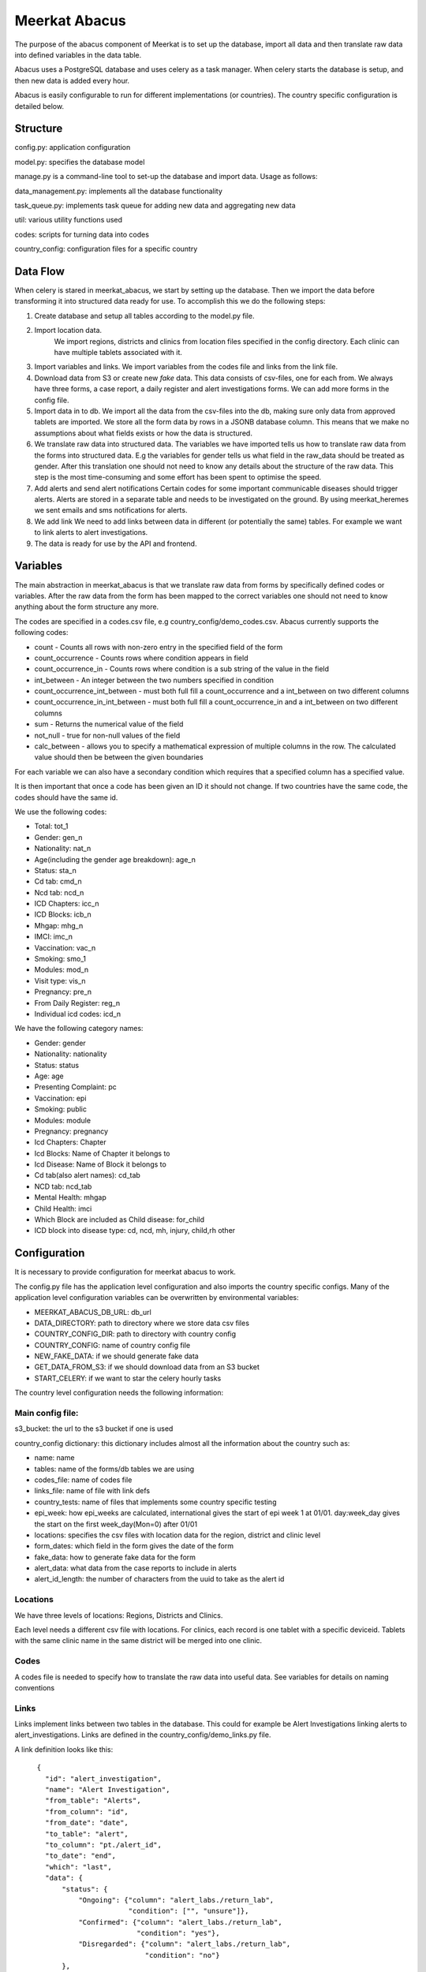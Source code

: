 ===================
Meerkat Abacus
===================

The purpose of the abacus component of Meerkat is to set up the database, import all data and then translate raw data into defined variables in the data table.

Abacus uses a PostgreSQL database and uses celery as a task manager. When celery starts the database is setup, and then new data is added every hour. 

Abacus is easily configurable to run for different implementations (or countries). The country specific configuration is detailed below.

------------------
Structure
------------------
config.py: application configuration

model.py: specifies the database model

manage.py is a command-line tool to set-up the database and import data. Usage as follows: 

.. argparse::
   :module: meerkat_abacus.manage
   :func: parser
   :prog: manage.py

data_management.py: implements all the database functionality

task_queue.py: implements task queue for adding new data and aggregating new data

util: various utility functions used 

codes: scripts for turning data into codes

country_config: configuration files for a specific country

----------------
Data Flow
----------------
When celery is stared in meerkat_abacus, we start by setting up the database. Then we import the data before transforming it into structured data ready for use. To accomplish this we do the following steps:

1. Create database and setup all tables according to the model.py file.
2. Import location data.
    We import regions, districts and clinics from location files specified in the config directory. Each clinic can have multiple tablets associated with it.
3. Import variables and links.
   We import variables from the codes file and links from the link file.
4. Download data from S3 or create new *fake* data.
   This data consists of csv-files, one for each from. We always have three forms, a case report, a daily register and alert investigations forms. We can add more forms in the config file. 
5. Import data in to db.
   We import all the data from the csv-files into the db, making sure only data from approved tablets are imported. We store all the form data by rows in a JSONB database column. This means that we make no assumptions about what fields exists or how the data is structured.
6. We translate raw data into structured data.
   The variables we have imported tells us how to translate raw data from the forms into structured data. E.g the variables for gender tells us what field in the raw_data should be treated as gender. After this translation one should not need to know any details about the structure of the raw data. This step is the most time-consuming and some effort has been spent to optimise the speed.
7. Add alerts and send alert notifications
   Certain codes for some important communicable diseases should trigger alerts. Alerts are stored in a separate table and needs to be investigated on the ground. By using meerkat_heremes we sent emails and sms notifications for alerts. 
8. We add link
   We need to add links between data in different (or potentially the same) tables. For example we want to link alerts to alert investigations.
9. The data is ready for use by the API and frontend. 



---------------
Variables
---------------

The main abstraction in meerkat_abacus is that we translate raw data from forms by specifically defined codes or variables. After the raw data from the form has been mapped to the correct variables one should not need to know anything about the form structure any more.

The codes are specified in a codes.csv file, e.g country_config/demo_codes.csv. Abacus currently supports the following codes:

* count - Counts all rows with non-zero entry in the specified field of the form
* count_occurrence - Counts rows where condition appears in field
* count_occurrence_in - Counts rows where condition is a sub string of the value in the field
* int_between - An integer between the two numbers specified in condition
* count_occurrence_int_between - must both full fill a count_occurrence and a int_between on two different columns
* count_occurrence_in_int_between - must both full fill a count_occurrence_in and a int_between on two different columns
* sum - Returns the numerical value of the field
* not_null - true for non-null values of the field
* calc_between - allows you to specify a mathematical expression of multiple columns in the row. The calculated value should then be between the given boundaries

For each variable we can also have a secondary condition which requires that a specified column has a specified value.

It is then important that once a code has been given an ID it should not change. If two countries have the same code, the codes should have the same id.

We use the following codes:

* Total: tot_1
* Gender: gen_n
* Nationality: nat_n
* Age(including the gender age breakdown): age_n
* Status: sta_n
* Cd tab: cmd_n
* Ncd tab: ncd_n
* ICD Chapters: icc_n
* ICD Blocks: icb_n
* Mhgap: mhg_n
* IMCI: imc_n
* Vaccination: vac_n
* Smoking: smo_1
* Modules: mod_n
* Visit type: vis_n
* Pregnancy: pre_n
* From Daily Register: reg_n
* Individual icd codes: icd_n

We have the following category names:


* Gender: gender
* Nationality: nationality
* Status: status
* Age: age
* Presenting Complaint: pc
* Vaccination: epi
* Smoking: public
* Modules: module
* Pregnancy: pregnancy
* Icd Chapters: Chapter
* Icd Blocks: Name of Chapter it belongs to
* Icd Disease: Name of Block it belongs to
* Cd tab(also alert names): cd_tab
* NCD tab: ncd_tab
* Mental Health: mhgap
* Child Health: imci
* Which Block are included as Child disease: for_child
* ICD block into disease type: cd, ncd, mh, injury, child,rh other

--------------------
Configuration
--------------------

It is necessary to provide configuration for meerkat abacus to work.

The config.py file has the application level configuration and also imports the country specific configs. Many of the application level configuration variables can be overwritten by environmental variables:

* MEERKAT_ABACUS_DB_URL: db_url
* DATA_DIRECTORY: path to directory where we store data csv files
* COUNTRY_CONFIG_DIR: path to directory with country config
* COUNTRY_CONFIG: name of country config file
* NEW_FAKE_DATA: if we should generate fake data
* GET_DATA_FROM_S3: if we should download data from an S3 bucket
* START_CELERY: if we want to star the celery hourly tasks

The country level configuration needs the following information:

Main config file: 
--------------------
s3_bucket: the url to the s3 bucket if one is used

country_config dictionary: this dictionary includes almost all the information about the country such as:

* name: name
* tables: name of the forms/db tables we are using
* codes_file: name of codes file
* links_file: name of file with link defs
* country_tests: name of files that implements some country specific testing
* epi_week: how epi_weeks are calculated, international gives the start of epi week 1 at 01/01. day:week_day gives the start on the first week_day(Mon=0) after 01/01
* locations: specifies the csv files with location data for the region, district and clinic level
* form_dates: which field in the form gives the date of the form
* fake_data:  how to generate fake data for the form
* alert_data: what data from the case reports to include in alerts
* alert_id_length: the number of characters from the uuid to take as the alert id

  
Locations
-----------

We have three levels of locations: Regions, Districts and Clinics.

Each level needs a different csv file with locations. For clinics, each record is one tablet with a specific deviceid. Tablets with the same clinic name in the same district will be merged into one clinic.

Codes
------
A codes file is needed to specify how to translate the raw data into useful data. See variables for details on naming conventions
  
Links
------

Links implement links between two tables in the database. This could for example be Alert Investigations linking alerts to alert_investigations. Links are defined in the country_config/demo_links.py file.

A link definition looks like this::

      {
        "id": "alert_investigation",
        "name": "Alert Investigation",
        "from_table": "Alerts",
        "from_column": "id",
        "from_date": "date",
        "to_table": "alert",
        "to_column": "pt./alert_id",
        "to_date": "end",
        "which": "last",
        "data": {
            "status": {
                "Ongoing": {"column": "alert_labs./return_lab",
                            "condition": ["", "unsure"]},
                "Confirmed": {"column": "alert_labs./return_lab",
                              "condition": "yes"},
                "Disregarded": {"column": "alert_labs./return_lab",
                                "condition": "no"}
            },
            "checklist": {
                "Referral": {"column": "pt./checklist",
                             "condition": "referral"},
                "Case Managment": {"column": "pt./checklist",
                                   "condition": "case_management"},
                "Contact Tracing": {"column": "pt./checklist",
                                    "condition": "contact_tracing"},
                "Laboratory Diagnosis": {"column": "pt./checklist",
                                         "condition": "return_lab"},
            },
            "investigator": {
                "investigator": {"column": "deviceid",
                                 "condition": "get_value"
                                 }
                }
        }

    }
We have a *from* table linked to a *to* table linked on the same value in *from_column* and *to_column*. The data structure defines what data from the *to* table we store with the link. The *which* key determines how we deal with multiple *to* records linking to one *from*. With *last* we take the latest *to* row that matches. 

----------------------------
Documentation
----------------------------
To see the specific  `documentation`_.

.. _documentation: abacus/modules.html 

